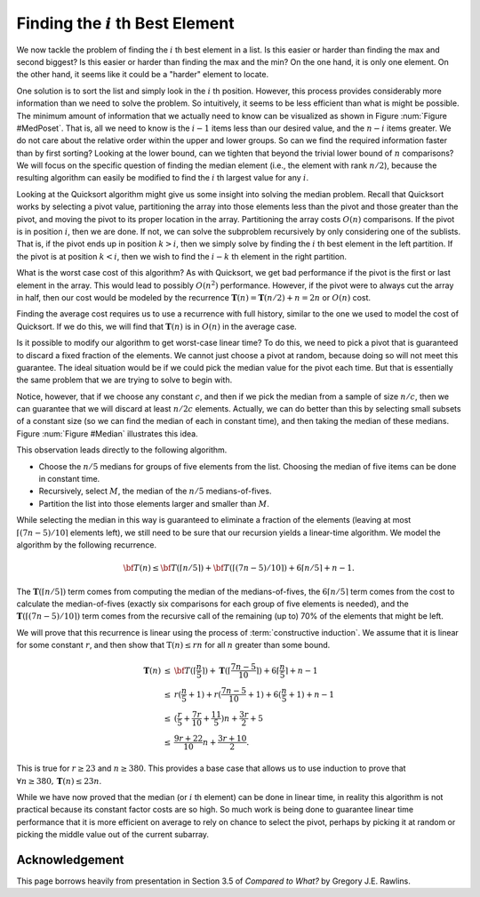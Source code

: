.. This file is part of the OpenDSA eTextbook project. See
.. http://opendsa.org for more details.
.. Copyright (c) 2012-2020 by the OpenDSA Project Contributors, and
.. distributed under an MIT open source license.

.. avmetadata::
   :author: Cliff Shaffer
   :requires:
   :satisfies:
   :topic: Lower Bounds
   :keyword: Lower Bounds Proofs; ith Best Element


Finding the :math:`i` th Best Element
=====================================

We now tackle the problem of finding the :math:`i` th best element in
a list.
Is this easier or harder than finding the max and second biggest?
Is this easier or harder than finding the max and the min?
On the one hand, it is only one element.
On the other hand, it seems like it could be a "harder" element to
locate.

One solution is to sort the list and simply look
in the :math:`i` th position.
However, this process provides considerably more information than we
need to solve the problem.
So intuitively, it seems to be less efficient than what is might be
possible.
The minimum amount of information that we actually need to know can be
visualized as shown in Figure :num:`Figure #MedPoset`.
That is, all we need to know is the :math:`i-1` items less than our
desired value, and the :math:`n-i` items greater.
We do not care about the relative order within the upper and lower
groups.
So can we find the required information faster than by first sorting?
Looking at the lower bound, can we tighten that beyond the
trivial lower bound of :math:`n` comparisons?
We will focus on the specific question of finding the median element
(i.e., the element with rank :math:`n/2`), because the resulting
algorithm can easily be modified to find the :math:`i` th largest
value for any :math:`i`.

.. _MedPoset:

.. odsafig:: Images/MedPoset.png
   :width: 150
   :align: center
   :capalign: justify
   :figwidth: 90%
   :alt: The poset for finding the :math:`i` th element}

   The poset that represents the minimum information necessary to
   determine the :math:`i` th element in a list.
   We need to know which element has :math:`i-1` values less and
   :math:`n-i` values more, but we do not need to know the
   relationships among the elements with values less or greater than
   the :math:`i` th element.

Looking at the Quicksort algorithm might give us some insight into
solving the median problem.
Recall that Quicksort works by selecting a pivot value, partitioning
the array into those elements less than the pivot and those greater
than the pivot, and moving the pivot to its proper location in the
array.
Partitioning the array costs :math:`O(n)` comparisons.
If the pivot is in position :math:`i`, then we are done.
If not, we can solve the subproblem recursively by only considering
one of the sublists.
That is, if the pivot ends up in position :math:`k > i`, then we
simply solve by finding the :math:`i` th best element in the left
partition.
If the pivot is at position :math:`k < i`, then we wish to find the
:math:`i-k` th element in the right partition.

What is the worst case cost of this algorithm?
As with Quicksort, we get bad performance if the pivot is the first or
last element in the array.
This would lead to possibly :math:`O(n^2)` performance.
However, if the pivot were to always cut the array in half, then our
cost would be modeled by the recurrence
:math:`\mathbf{T}(n) = \mathbf{T}(n/2) + n = 2n` or :math:`O(n)`
cost.

Finding the average cost requires us to use a recurrence with full
history, similar to the one we used to model the cost of Quicksort.
If we do this, we will find that :math:`\mathbf{T}(n)` is in
:math:`O(n)` in the average case.

Is it possible to modify our algorithm to get worst-case linear time?
To do this, we need to pick a pivot that is guaranteed to discard a
fixed fraction of the elements.
We cannot just choose a pivot at random, because doing so will not meet
this guarantee.
The ideal situation would be if we could pick the median value for the
pivot each time.
But that is essentially the same problem that we are trying to solve
to begin with.

Notice, however, that if we choose any constant :math:`c`,
and then if we pick the median from a sample of size :math:`n/c`,
then we can guarantee that we will discard at least :math:`n/2c`
elements.
Actually, we can do better than this by selecting small subsets of a
constant size (so we can find the median of each in constant time),
and then taking the median of these medians.
Figure :num:`Figure #Median` illustrates this idea.

.. _Median:

.. odsafig:: Images/Median.png
   :width: 300
   :align: center
   :capalign: justify
   :figwidth: 90%
   :alt: Finding a median value

   A method for finding a pivot for partitioning a list that
   guarantees at least a fixed fraction of the list will be in each
   partition.
   We divide the list into groups of five elements, and find the
   median for each group.
   We then recursively find the median of these :math:`n/5` medians.
   The median of five elements is guaranteed to have at least two in
   each partition.
   The median of three medians from a collection of 15 elements is
   guaranteed to have at least five elements in each partition.

This observation leads directly to the following algorithm.

* Choose the :math:`n/5` medians for groups of five elements from the
  list. Choosing the median of five items can be done in constant time.
* Recursively, select :math:`M`, the median of the :math:`n/5`
  medians-of-fives.
* Partition the list into those elements larger and smaller than
  :math:`M`.

While selecting the median in this way is guaranteed to eliminate a
fraction of the elements
(leaving at most :math:`\lceil (7n - 5)/10\rceil` elements left),
we still need to be sure that our recursion yields a linear-time
algorithm.
We model the algorithm by the following recurrence.

.. math::

   {\bf T}(n) \leq {\bf T}(\lceil n/5 \rceil) +
   {\bf T}(\lceil (7n - 5)/10\rceil) + 6\lceil n/5 \rceil + n - 1.

The :math:`\mathbf{T}(\lceil n/5 \rceil)` term comes from computing
the median of the medians-of-fives,
the :math:`6\lceil n/5 \rceil` term comes from the cost to calculate
the median-of-fives (exactly six comparisons for each group of five
elements is needed),
and the :math:`\mathbf{T}(\lceil (7n - 5)/10\rceil)` term comes from
the recursive call of the remaining (up to) 70% of the elements that
might be left.

We will prove that this recurrence is linear using the process of
:term:`constructive induction`.
We assume that it is linear for some constant :math:`r`, and then show
that :math:`\textbf{T}(n) \leq rn` for all :math:`n` greater than some
bound.

.. math::

   \begin{eqnarray*}
   \mathbf{T}(n) &\leq& {\bf T}(\lceil \frac{n}{5} \rceil) +
           \mathbf{T}(\lceil \frac{7n - 5}{10}\rceil) +
           6\lceil \frac{n}{5} \rceil + n - 1\\
   &\leq&r(\frac{n}{5} + 1) + r(\frac{7n-5}{10} + 1) + 6(\frac{n}{5} + 1) + n - 1\\
   &\leq&(\frac{r}{5} + \frac{7r}{10} + \frac{11}{5})n + \frac{3r}{2} + 5\\
   &\leq&\frac{9r + 22}{10}n + \frac{3r + 10}{2}.
   \end{eqnarray*}

This is true for :math:`r \geq 23` and :math:`n \geq 380`.
This provides a base case that allows us to use induction to prove
that :math:`\forall n \geq 380, \mathbf{T}(n) \leq 23n`.

While we have now proved that the median (or :math:`i` th element) can
be done in linear time, in reality this algorithm is not practical
because its constant factor costs are so high.
So much work is being done to guarantee linear time performance that
it is more efficient on average to rely on chance to select the pivot,
perhaps by picking it at random or picking the middle value out of the
current subarray.


Acknowledgement
---------------

This page borrows heavily from  presentation in Section 3.5 of
*Compared to What?* by Gregory J.E. Rawlins.
